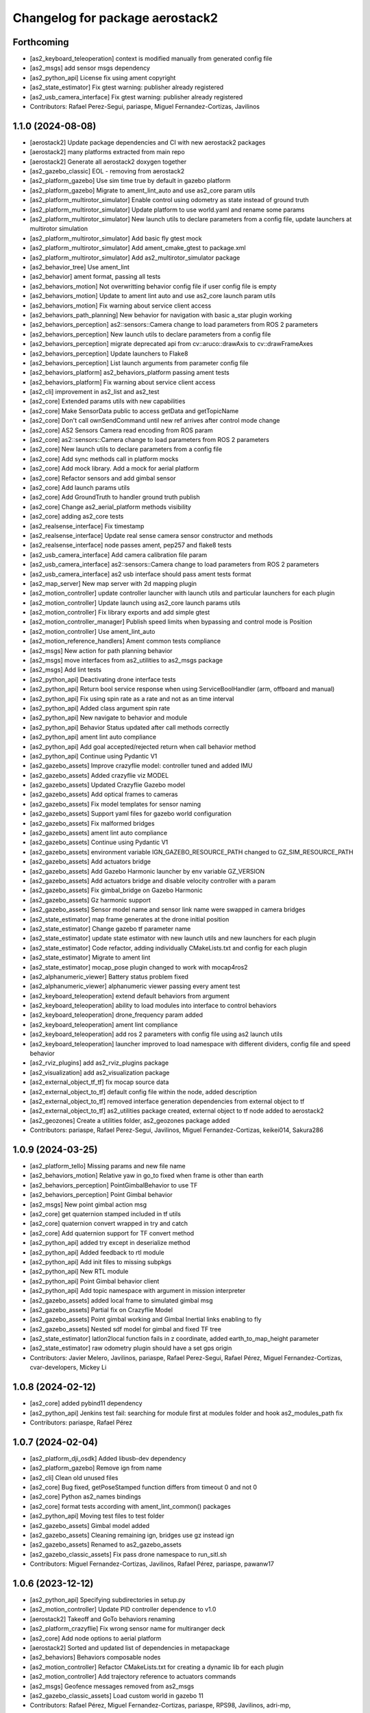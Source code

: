 ^^^^^^^^^^^^^^^^^^^^^^^^^^^^^^^^
Changelog for package aerostack2
^^^^^^^^^^^^^^^^^^^^^^^^^^^^^^^^

Forthcoming
-----------
* [as2_keyboard_teleoperation] context is modified manually from generated config file
* [as2_msgs] add sensor msgs dependency
* [as2_python_api] License fix using ament copyright
* [as2_state_estimator] Fix gtest warning: publisher already registered
* [as2_usb_camera_interface] Fix gtest warning: publisher already registered
* Contributors: Rafael Perez-Segui, pariaspe, Miguel Fernandez-Cortizas, Javilinos

1.1.0 (2024-08-08)
------------------
* [aerostack2] Update package dependencies and CI with new aerostack2 packages
* [aerostack2] many platforms extracted from main repo
* [aerostack2] Generate all aerostack2 doxygen together
* [as2_gazebo_classic] EOL - removing from aerostack2
* [as2_platform_gazebo] Use sim time true by default in gazebo platform
* [as2_platform_gazebo] Migrate to ament_lint_auto and use as2_core param utils
* [as2_platform_multirotor_simulator] Enable control using odometry as state instead of ground truth
* [as2_platform_multirotor_simulator] Update platform to use world.yaml and rename some params
* [as2_platform_multirotor_simulator] New launch utils to declare parameters from a config file, update launchers at multirotor simulation
* [as2_platform_multirotor_simulator] Add basic fly gtest mock
* [as2_platform_multirotor_simulator] Add ament_cmake_gtest to package.xml
* [as2_platform_multirotor_simulator] Add as2_multirotor_simulator package
* [as2_behavior_tree] Use ament_lint
* [as2_behavior] ament format, passing all tests
* [as2_behaviors_motion] Not overwritting behavior config file if user config file is empty
* [as2_behaviors_motion] Update to ament lint auto and use as2_core launch param utils
* [as2_behaviors_motion] Fix warning about service client access
* [as2_behaviors_path_planning] New behavior for navigation with basic a_star plugin working
* [as2_behaviors_perception] as2::sensors::Camera change to load parameters from ROS 2 parameters
* [as2_behaviors_perception] New launch utils to declare parameters from a config file
* [as2_behaviors_perception] migrate deprecated api from cv::aruco::drawAxis to cv::drawFrameAxes
* [as2_behaviors_perception] Update launchers to Flake8
* [as2_behaviors_perception] List launch arguments from parameter config file
* [as2_behaviors_platform] as2_behaviors_platform passing ament tests
* [as2_behaviors_platform] Fix warning about service client access
* [as2_cli] improvement in as2_list and as2_test
* [as2_core] Extended params utils with new capabilities
* [as2_core] Make SensorData public to access getData and getTopicName
* [as2_core] Don't call ownSendCommand until new ref arrives after control mode change
* [as2_core] AS2 Sensors Camera read encoding from ROS param
* [as2_core] as2::sensors::Camera change to load parameters from ROS 2 parameters
* [as2_core] New launch utils to declare parameters from a config file
* [as2_core] Add sync methods call in platform mocks
* [as2_core] Add mock library. Add a mock for aerial platform
* [as2_core] Refactor sensors and add gimbal sensor
* [as2_core] Add launch params utils
* [as2_core] Add GroundTruth to handler ground truth publish
* [as2_core] Change as2_aerial_platform methods visibility
* [as2_core] adding as2_core tests
* [as2_realsense_interface] Fix timestamp
* [as2_realsense_interface] Update real sense camera sensor constructor and methods
* [as2_realsense_interface] node passes ament, pep257 and flake8 tests
* [as2_usb_camera_interface] Add camera calibration file param
* [as2_usb_camera_interface] as2::sensors::Camera change to load parameters from ROS 2 parameters
* [as2_usb_camera_interface] as2 usb interface should pass ament tests format
* [as2_map_server] New map server with 2d mapping plugin
* [as2_motion_controller] update controller launcher with launch utils and particular launchers for each plugin
* [as2_motion_controller] Update launch using as2_core launch params utils
* [as2_motion_controller] Fix library exports and add simple gtest
* [as2_motion_controller_manager] Publish speed limits when bypassing and control mode is Position
* [as2_motion_controller] Use ament_lint_auto
* [as2_motion_reference_handlers] Ament common tests compliance
* [as2_msgs] New action for path planning behavior
* [as2_msgs] move interfaces from as2_utilities to as2_msgs package
* [as2_msgs] Add lint tests
* [as2_python_api] Deactivating drone interface tests
* [as2_python_api] Return bool service response when using ServiceBoolHandler (arm, offboard and manual)
* [as2_python_api] Fix using spin rate as a rate and not as an time interval
* [as2_python_api] Added class argument spin rate
* [as2_python_api] New navigate to behavior and module
* [as2_python_api] Behavior Status updated after call methods correctly
* [as2_python_api] ament lint auto compliance
* [as2_python_api] Add goal accepted/rejected return when call behavior method
* [as2_python_api] Continue using Pydantic V1
* [as2_gazebo_assets] Improve crazyflie model: controller tuned and added IMU
* [as2_gazebo_assets] Added crazyflie viz MODEL
* [as2_gazebo_assets] Updated Crazyflie Gazebo model
* [as2_gazebo_assets] Add optical frames to cameras
* [as2_gazebo_assets] Fix model templates for sensor naming
* [as2_gazebo_assets] Support yaml files for gazebo world configuration
* [as2_gazebo_assets] Fix malformed bridges
* [as2_gazebo_assets] ament lint auto compliance
* [as2_gazebo_assets] Continue using Pydantic V1
* [as2_gazebo_assets] environment variable IGN_GAZEBO_RESOURCE_PATH changed to GZ_SIM_RESOURCE_PATH
* [as2_gazebo_assets] Add actuators bridge
* [as2_gazebo_assets] Add Gazebo Harmonic launcher by env variable GZ_VERSION
* [as2_gazebo_assets] Add actuators bridge and disable velocity controller with a param
* [as2_gazebo_assets] Fix gimbal_bridge on Gazebo Harmonic
* [as2_gazebo_assets] Gz harmonic support
* [as2_gazebo_assets] Sensor model name and sensor link name were swapped in camera bridges
* [as2_state_estimator] map frame generates at the drone initial position
* [as2_state_estimator] Change gazebo tf parameter name
* [as2_state_estimator] update state estimator with new launch utils and new launchers for each plugin
* [as2_state_estimator] Code refactor, adding individually CMakeLists.txt and config for each plugin
* [as2_state_estimator] Migrate to ament lint
* [as2_state_estimator] mocap_pose plugin changed to work with mocap4ros2
* [as2_alphanumeric_viewer] Battery status problem fixed
* [as2_alphanumeric_viewer] alphanumeric viewer passing every ament test
* [as2_keyboard_teleoperation] extend default behaviors from argument
* [as2_keyboard_teleoperation] ability to load modules into interface to control behaviors
* [as2_keyboard_teleoperation] drone_frequency param added
* [as2_keyboard_teleoperation] ament lint compliance
* [as2_keyboard_teleoperation] add ros 2 parameters with config file using as2 launch utils
* [as2_keyboard_teleoperation] launcher improved to load namespace with different dividers, config file and speed behavior
* [as2_rviz_plugins] add as2_rviz_plugins package
* [as2_visualization] add as2_visualization package
* [as2_external_object_tf_tf] fix mocap source data
* [as2_external_object_to_tf] default config file within the node, added description
* [as2_external_object_to_tf] removed interface generation dependencies from external object to tf
* [as2_external_object_to_tf] as2_utilities package created, external object to tf node added to aerostack2
* [as2_geozones] Create a utilities folder, as2_geozones package added
* Contributors: pariaspe, Rafael Perez-Segui, Javilinos, Miguel Fernandez-Cortizas, keikei014, Sakura286

1.0.9 (2024-03-25)
------------------
* [as2_platform_tello] Missing params and new file name
* [as2_behaviors_motion] Relative yaw in go_to fixed when frame is other than earth
* [as2_behaviors_perception] PointGimbalBehavior to use TF
* [as2_behaviors_perception] Point Gimbal behavior
* [as2_msgs] New point gimbal action msg
* [as2_core] get quaternion stamped included in tf utils
* [as2_core] quaternion convert wrapped in try and catch
* [as2_core] Add quaternion support for TF convert method
* [as2_python_api] added try except in deserialize method
* [as2_python_api] Added feedback to rtl module
* [as2_python_api] Add init files to missing subpkgs
* [as2_python_api] New RTL module
* [as2_python_api] Point Gimbal behavior client
* [as2_python_api] Add topic namespace with argument in mission interpreter
* [as2_gazebo_assets] added local frame to simulated gimbal msg
* [as2_gazebo_assets] Partial fix on Crazyflie Model
* [as2_gazebo_assets] Point gimbal working and Gimbal Inertial links enabling to fly
* [as2_gazebo_assets] Nested sdf model for gimbal and fixed TF tree
* [as2_state_estimator] latlon2local function fails in z coordinate, added earth_to_map_height parameter
* [as2_state_estimator] raw odometry plugin should have a set gps origin
* Contributors: Javier Melero, Javilinos, pariaspe, Rafael Perez-Segui, Rafael Pérez, Miguel Fernandez-Cortizas, cvar-developers, Mickey Li

1.0.8 (2024-02-12)
------------------
* [as2_core] added pybind11 dependency
* [as2_python_api] Jenkins test fail: searching for module first at modules folder and hook as2_modules_path fix
* Contributors: pariaspe, Rafael Pérez

1.0.7 (2024-02-04)
------------------
* [as2_platform_dji_osdk] Added libusb-dev dependency
* [as2_platform_gazebo] Remove ign from name
* [as2_cli] Clean old unused files
* [as2_core] Bug fixed, getPoseStamped function differs from timeout 0 and not 0
* [as2_core] Python as2_names bindings
* [as2_core] format tests according with ament_lint_common() packages
* [as2_python_api] Moving test files to test folder
* [as2_gazebo_assets] Gimbal model added
* [as2_gazebo_assets] Cleaning remaining ign, bridges use gz instead ign
* [as2_gazebo_assets] Renamed to as2_gazebo_assets
* [as2_gazebo_classic_assets] Fix pass drone namespace to run_sitl.sh
* Contributors: Miguel Fernandez-Cortizas, Javilinos, Rafael Pérez, pariaspe, pawanw17

1.0.6 (2023-12-12)
------------------
* [as2_python_api] Specifying subdirectories in setup.py
* [as2_motion_controller] Update PID controller dependence to v1.0
* [aerostack2] Takeoff and GoTo behaviors renaming
* [as2_platform_crazyflie] Fix wrong sensor name for multiranger deck
* [as2_core] Add node options to aerial platform
* [aerostack2] Sorted and updated list of dependencies in metapackage
* [as2_behaviors] Behaviors composable nodes
* [as2_motion_controller] Refactor CMakeLists.txt for creating a dynamic lib for each plugin
* [as2_motion_controller] Add trajectory reference to actuators commands
* [as2_msgs] Geofence messages removed from as2_msgs
* [as2_gazebo_classic_assets] Load custom world in gazebo 11
* Contributors: Rafael Pérez, Miguel Fernandez-Cortizas, pariaspe, RPS98, Javilinos, adri-mp, 

1.0.5 (2023-11-08)
------------------
* [as2_platform_crazyflie] Multi-ranger deck interface to laser_scan msg
* [as2_platform_dji_osdk] Add camera change source topic
* [as2_platform_dji_osdk] Fixes gps time subscription
* [as2_platform_tello] Add camera_freq param to platform config file
* [as2_platform_tello] Fixed tello camera
* [as2_core] Deal with low latency frames that are not earth
* [as2_motion_reference_handlers] Explicit namespace for motion reference handlers
* [as2_msgs] Improve MissionUpdate message
* [as2_python_api] Load modules from project path for mission interpreter
* [as2_python_api] Improve MissionUpdate message
* [as2_gazebo_classsic_assets] Add gazebo_ros_pkgs dependence
* [as2_gazebo_classsic_assets] Runs PX4 in the foreground if gzclient is disabled (HEADLESS)
* [as2_ign_gazebo_assets] Spawn objects from gz resource path
* [as2_ign_gazebo_assets] Hexrotor back to fly
* Contributors: Javilinos, pariaspe, RPS98, pawanw17, Miguel Fernandez-Cortizas, Rodrigo Da Silva

1.0.4 (2023-08-23)
------------------

1.0.3 (2023-08-22)
------------------

1.0.2 (2023-08-17)
------------------

1.0.1 (2023-04-25)
------------------
* Merge pull request `#223 <https://github.com/aerostack2/aerostack2/issues/223>`_ from aerostack2/200-unify-maintainer-in-packagexmls
  Maintainer unified to CVAR-UPM
* Maintainer unified to CVAR-UPM
* Contributors: Miguel Fernandez-Cortizas, pariaspe

1.0.0 (2023-03-18)
------------------

0.2.2 (2022-12-20)
------------------

0.2.1 (2022-12-19)
------------------
* Merge pull request `#33 <https://github.com/aerostack2/aerostack2/issues/33>`_ from aerostack2/behavior_tree
  Update behavior tree
* Update behavior tree
* Merge pull request `#15 <https://github.com/aerostack2/aerostack2/issues/15>`_ from aerostack2/pkg_dependencies
  Pkg dependencies
* Update pkg dependencies
* aerostack2 pkg added
* Contributors: Miguel Fernandez-Cortizas, RPS98, miferco97

0.2.0 (2022-07-22)
------------------
* basic_state_estimator first release
* usv_ignition_platform first release
* behaviour_trees first release
* basic_tf_tree_generator deprecated
* ros_ign deprecated
* [as2_msgs] GoToWaypoint action: new yaw_mode_flag to replace ignore_pose_yaw
* [as2_msgs] New msg MissionEvent
* [as2_core] Added mode2string utils
* [as2_core] Added frame utils
* [as2_core] Added launch parameters
* [as2_core] Odom refactorization
* [as2_core] New topic names
* [as2_core] Minor bug fixes
* [as2_core] Added addStaticTransform() method to as2::sensor
* [motion_reference_handlers] New postion motion handler
* [motion_reference_handlers] New hover motion handler
* [motion_reference_handlers] Multiple instances bug fixed
* [motion_reference_handlers] Added frame_id to handlers
* [motion_reference_handlers] Minor bugs fixed
* [controller_manager] New launchers with config files
* [controller_manager] Added hover support
* [controller_manager] Odom refatorization
* [controller_manager] Added bypass launch argument
* [controller_plugin_speed_controller] Robust yaw angle computation
* [controller_plugin_speed_controller] Added position control speed limit
* [controller_plugin_speed_controller] Added position control bypass limit
* [controller_plugin_speed_controller] Yaw control bug fixed
* [controller_plugin_speed_controller] Adapted to new launcher with config files
* [controller_plugin_speed_controller] Renamed to follow name convention
* [controller_plugin_speed_controller] Added hover support
* [controller_plugin_speed_controller] Added bypass to speed controller
* [controller_plugin_speed_controller] Speed limit changed to proportional limit
* [controller_plugin_speed_controller] Odom refactorization
* [trajectory_generator] Time evaluation in trajectory fixed
* [trajectory_generator] Yaw angle bug fixed
* [trajectory_generator] New launcher with config files
* [trajectory_generator] Odom refactorization
* [ignition_platform] Added dynamic multiple sensors support
* [ignition_platform] Added laser_scan sensor support
* [ignition_platform] Minor bug fixed
* [ignition_platform] New launcher with config files
* [ignition_platform] Added gps sensor
* [ignition_platform] Odom refactorization
* [ignition_platform] Added frame and TF to sensors
* [ignition_assets] Added crazyflie model (WIP)
* [ignition_assets] Added verbose mode to ign launcher
* [ignition_assets] Added hexrotor model
* [ignition_assets] Added hooks, cmake created
* [ignition_assets] New script to only drone spawning
* [ignition_assets] Added odometry plugin
* [ignition_assets] Odom, bat and comms can be selectable through jinja generator
* [ignition_assets] New semantic camera sensor
* [ignition_assets] New USV model
* [ignition_assets] new GPS sensor
* [ignition_assets] Minor fixes and improvements
* [ignition_assets] Added lidar sensor
* [python_interface] Added yaw_mode argument to follow_path
* [python_interface] Added gps go_to methods
* [python_interface] Fixed bug on python method overload
* [python_interface] Odom refactorization
* [python_interface] set_home changed into public method
* [as2_basic_behaviours] New launchers with config files
* [takeoff_behaviour] New launcher with config files
* [takeoff_behaviour] Odom refactorization
* [takeoff_plugins] Plugin renamed to follow name convention
* [takeoff_plugins] Added position takeoff plugin
* [takeoff_plugins] Added platform takeoff plugin
* [land_behaviour] Disarm after land bug fixed
* [land_behaviour] New launcher with config files
* [land_behaviour] Odom refactorization
* [land_plugins] Land goal condition imporved
* [land_plugins] Plugin renamed to follow name convention
* [land_plugins] Changed to hover when land is cancelled
* [land_plugins] Added platfotm land plugin
* [go_to_behaviour] Yaw angle computation fixed
* [go_to_behaviour] New launcher with config files
* [go_to_behaviour] Enable go_to with negative height
* [go_to_behaviour] Added launch argument for speed limit flag
* [go_to_behaviour] Odom refactorization
* [go_to_plugins] Yaw angle computation fixed
* [go_to_plugins] Added position go_to plugin
* [go_to_plugins] Fixed yaw_angle computation
* [go_to_plugins] Plugin renamed following name convention
* [go_to_plugins] Enable path facing go_to position
* [go_to_plugins] Hover after go_to
* [go_to_plugins] Added speed limit to plugins 
* [follow_path_behaviour] New launcher with config files
* [follow_path_behaviour] Odom refactorization
* [follow_path_plugins] Plugins renamed following name convention
* [follow_path_plugins] Improved goal condition in traj plugin

0.1.0 (2022-05-13)
------------------
* as2_msgs first release
* as2_core first release
* basic_tf_tree_generator first release
* actuator_command_handlers first release
* motion_reference_handlers first release
* controller_manager first release
* controller_plugin_speed_controller first release
* trajectory_generator first release
* ignition_platform first release
* ignition_assets first release
* python_interface first release
* as2_basic_behaviours first release
* takeoff_behaviour first release
* takeoff_plugins first release
* land_behaviour first release
* land_plugins first release
* go_to_behaviour first release
* go_to_plugins first release
* follow_path_behaviour first release
* follow_path_plugins first release
* ros_ign first release